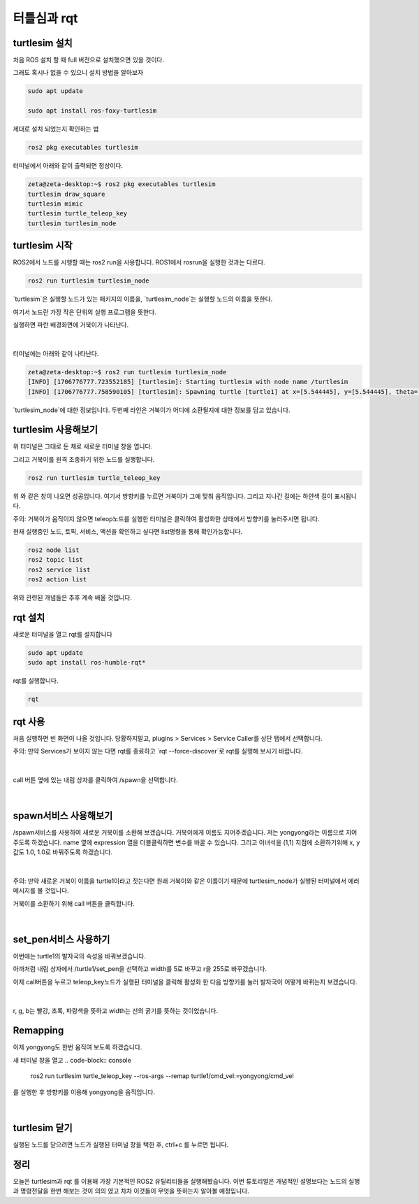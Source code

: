 터틀심과 rqt
============

turtlesim 설치
---------------

처음 ROS 설치 할 때 full 버전으로 설치했으면 있을 것이다.

그래도 혹시나 없을 수 있으니 설치 방법을 알아보자

.. code-block:: console 

   sudo apt update

   sudo apt install ros-foxy-turtlesim

제대로 설치 되었는지 확인하는 법

.. code-block:: console 

   ros2 pkg executables turtlesim


터미널에서 아래와 같이 출력되면 정상이다.

.. code-block:: console

   zeta@zeta-desktop:~$ ros2 pkg executables turtlesim
   turtlesim draw_square
   turtlesim mimic
   turtlesim turtle_teleop_key
   turtlesim turtlesim_node

turtlesim 시작
---------------

ROS2에서 노드를 시행할 때는 ros2 run을 사용합니다. ROS1에서 rosrun을 실행한 것과는 다르다.

.. code-block:: console 
   
   ros2 run turtlesim turtlesim_node

 

`turtlesim`은 실행할 노드가 있는 패키지의 이름을, `turtlesim_node`는 실행할 노드의 이름을 뜻한다.

여기서 노드란 가장 작은 단위의 실행 프로그램을 뜻한다.

실행하면 파란 배경화면에 거북이가 나타난다.

   .. image:: /_images/turtlesim_rqt/start.png

|

터미널에는 아래와 같이 나타난다.

.. code-block:: console 
   
   zeta@zeta-desktop:~$ ros2 run turtlesim turtlesim_node
   [INFO] [1706776777.723552185] [turtlesim]: Starting turtlesim with node name /turtlesim
   [INFO] [1706776777.758590105] [turtlesim]: Spawning turtle [turtle1] at x=[5.544445], y=[5.544445], theta=[0.000000]

`turtlesim_node`에 대한 정보입니다. 두번째 라인은 거북이가 어디에 소환될지에 대한 정보를 담고 있습니다.


turtlesim 사용해보기
------------------------
위 터미널은 그대로 둔 채로 새로운 터미널 창을 엽니다.

그리고 거북이를 원격 조종하기 위한 노드를 실행합니다.

.. code-block:: console 

   ros2 run turtlesim turtle_teleop_key


위 와 같은 창이 나오면 성공입니다. 여기서 방향키를 누르면 거북이가 그에 맞춰 움직입니다. 그리고 지나간 길에는 하얀색 길이 표시됩니다.

 

주의: 거북이가 움직이지 않으면 teleop노드를 실행한 터미널은 클릭하여 활성화한 상태에서 방향키를 눌러주시면 됩니다.

 

현재 실행중인 노드, 토픽, 서비스, 액션을 확인하고 싶다면 list명령을 통해 확인가능합니다.

.. code-block:: console 

   ros2 node list
   ros2 topic list
   ros2 service list
   ros2 action list

 
위와 관련된 개념들은 추후 계속 배울 것입니다.


rqt 설치
------------

새로운 터미널을 열고 rqt를 설치합니다

.. code-block:: console 

   sudo apt update
   sudo apt install ros-humble-rqt*

 

rqt를 실행합니다.

.. code-block:: console

   rqt

rqt  사용
---------

처음 실행하면 빈 화면이 나올 것입니다. 당황하지말고, plugins > Services > Service Caller를 상단 탭에서 선택합니다.

주의: 만약 Services가 보이지 않는 다면 rqt를 종료하고 `rqt --force-discover`로 rqt를 실행해 보시기 바랍니다.

   .. image:: /_images/turtlesim_rqt/rqt_open.png

|

call 버튼 옆에 있는 내림 상자를 클릭하여 /spawn을 선택합니다.

   .. image:: /_images/turtlesim_rqt/rqt_spawn.png

|

spawn서비스 사용해보기
----------------------

/spawn서비스를 사용하여 새로운 거북이를 소환해 보겠습니다. 거북이에게 이름도 지어주겠습니다. 
저는 yongyong라는 이름으로 지어주도록 하겠습니다.
name 옆에 expression 열을 더블클릭하면 변수를 바꿀 수 있습니다.
그리고 이녀석을 (1,1) 지점에 소환하기위해 x, y값도 1.0, 1.0로 바꿔주도록 하겠습니다.

   .. image:: /_images/turtlesim_rqt/rqt_spawn_call.png

|

주의: 만약 새로운 거북이 이름을  turtle1이라고 짓는다면 원래 거북이와 같은 이름이기 때문에 turtlesim_node가 실행된 터미널에서 에러 메시지를 볼 것입니다.

거북이를 소환하기 위해 call 버튼을 클릭합니다.

    .. image:: /_images/turtlesim_rqt/rqt_spawn_call_result.png

|

set_pen서비스 사용하기
-------------------------

이번에는 turtle1의 발자국의 속성을 바꿔보겠습니다.

아까처럼 내림 상자에서 /turtle1/set_pen을 선택하고 width를 5로 바꾸고 r을 255로 바꾸겠습니다.

이제 call버튼을 누르고 teleop_key노드가 실행된 터미널을 클릭해 활성화 한 다음 방향키를 눌러 발자국이 어떻게 바뀌는지 보겠습니다.

    .. image:: /_images/turtlesim_rqt/rqt_setpen.png

|

r, g, b는 빨강, 초록, 파랑색을 뜻하고 width는 선의 굵기를 뜻하는 것이었습니다.

Remapping
----------

이제 yongyong도 한번 움직여 보도록 하겠습니다.

새 터미널 창을 열고
.. code-block:: console

   ros2 run turtlesim turtle_teleop_key --ros-args --remap turtle1/cmd_vel:=yongyong/cmd_vel

 

를 실행한 후 방향키를 이용해 yongyong을 움직입니다.

    .. image:: /_images/turtlesim_rqt/remapping.png

|

turtlesim 닫기
-----------------

실행된 노드를 닫으려면 노드가 실행된 터미널 창을 택한 후, ctrl+c 를 누르면 됩니다.


정리
----

오늘은 turtlesim과 rqt 를 이용해 가장 기본적인 ROS2 유틸리티들을 실행해봤습니다.
이번 튜토리얼은 개념적인 설명보다는 노드의 실행과 명령전달을 한번 해보는 것이 의의 였고 차차 이것들이 무엇을 뜻하는지 알아볼 예정입니다.